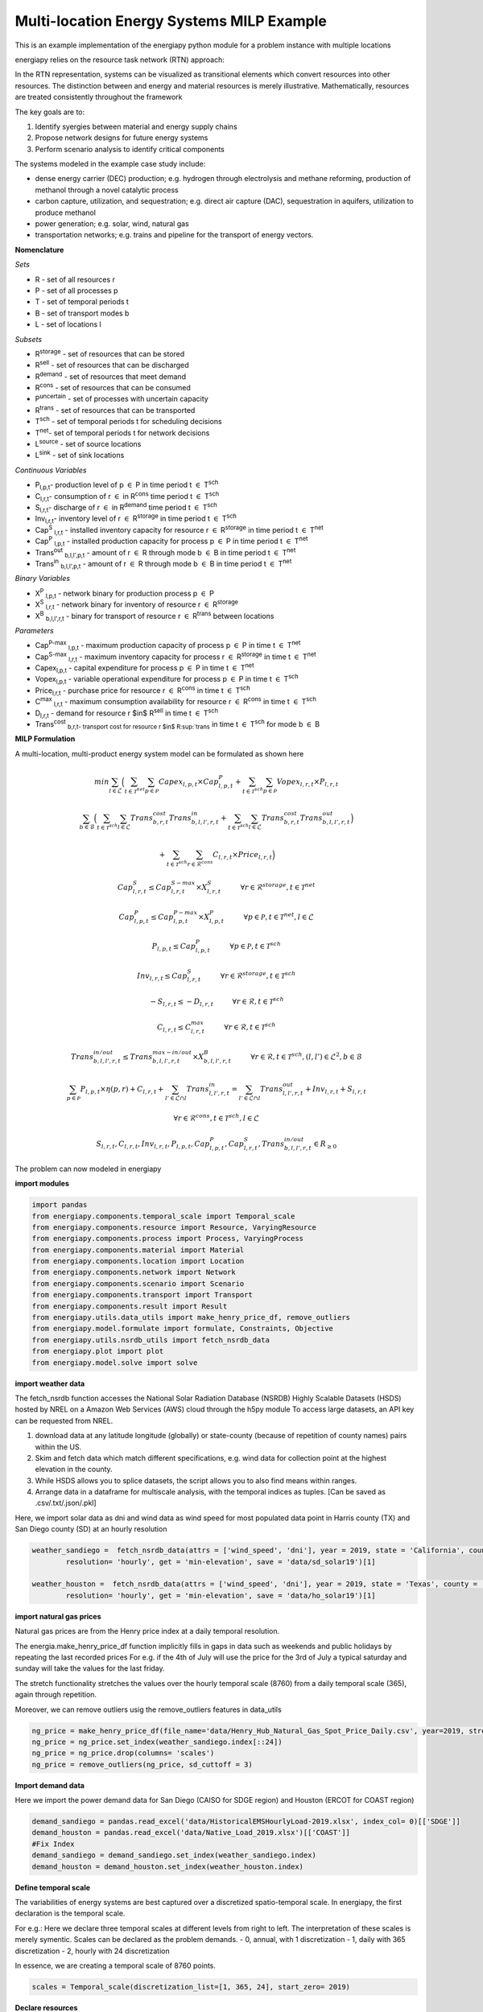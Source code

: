Multi-location Energy Systems MILP Example
==========================================

This is an example implementation of the energiapy python module for a problem instance with multiple locations

energiapy relies on the resource task network (RTN) approach:

In the RTN representation, systems can be visualized as transitional elements which convert resources into other resources.
The distinction between and energy and material resources is merely illustrative. Mathematically, resources are treated consistently throughout the framework

The key goals are to:

1. Identify syergies between material and energy supply chains 
2. Propose network designs for future energy systems
3. Perform scenario analysis to identify critical components

The systems modeled in the example case study include:

* dense energy carrier (DEC) production; e.g. hydrogen through electrolysis and methane reforming, production of methanol through a novel catalytic process
* carbon capture, utilization, and sequestration; e.g. direct air capture (DAC), sequestration in aquifers, utilization to produce methanol  
* power generation; e.g. solar, wind, natural gas
* transportation networks; e.g. trains and pipeline for the transport of energy vectors.

.. image:: multiloc_im.png


**Nomenclature**

*Sets*


- R - set of all resources r
- P - set of all processes p
- T - set of temporal periods t
- B - set of transport modes b
- L - set of locations l


*Subsets*


- R\ :sup:`storage` - set of resources that can be stored
- R\ :sup:`sell` - set of resources that can be discharged
- R\ :sup:`demand` - set of resources that meet  demand
- R\ :sup:`cons` - set of resources that can be consumed
- P\ :sup:`uncertain` - set of processes with uncertain capacity
- R\ :sup:`trans` - set of resources that can be transported
- T\ :sup:`sch` - set of temporal periods t for scheduling decisions
- T\ :sup:`net`- set of temporal periods t for network decisions
- L\ :sup:`source` - set of source locations 
- L\ :sup:`sink` - set of sink locations 




*Continuous Variables*


- P\ :sub:`l,p,t`- production level of p :math:`{\in}`  P in time period t :math:`{\in}` T\ :sup:`sch`  

- C\ :sub:`l,r,t`- consumption of r :math:`{\in}` in R\ :sup:`cons` time period t :math:`{\in}` T\ :sup:`sch` 

- S\ :sub:`l,r,t`- discharge of r :math:`{\in}` in R\ :sup:`demand` time period t :math:`{\in}` T\ :sup:`sch` 

- Inv\ :sub:`l,r,t`- inventory level of r :math:`{\in}` R\ :sup:`storage`  in time period t :math:`{\in}` T\ :sup:`sch` 

- Cap\ :sup:`S` \ :sub:`l,r,t` - installed inventory capacity for resource r :math:`{\in}`  R\ :sup:`storage` in time period t :math:`{\in}` T\ :sup:`net` 

- Cap\ :sup:`P` \ :sub:`l,p,t` - installed production capacity for process p :math:`{\in}` P in time period t :math:`{\in}` T\ :sup:`net` 

- Trans\ :sup:`out` \ :sub:`b,l,l',p,t` - amount of r :math:`{\in}` R through mode b :math:`{\in}` B in time period t :math:`{\in}` T\ :sup:`net` 

- Trans\ :sup:`in` \ :sub:`b,l,l',p,t` - amount of r :math:`{\in}` R through mode b :math:`{\in}` B in time period t :math:`{\in}` T\ :sup:`net` 



*Binary Variables*


- X\ :sup:`P` \ :sub:`l,p,t` - network binary for production process p :math:`{\in}` P
- X\ :sup:`S` \ :sub:`l,r,t` - network binary for inventory of resource r :math:`{\in}`  R\ :sup:`storage` 
- X\ :sup:`B` \ :sub:`b,l,l',r,t` - binary for transport of resource r :math:`{\in}` R\ :sup:`trans`   between locations



*Parameters*


- Cap\ :sup:`P-max` \ :sub:`l,p,t` - maximum production capacity of process p :math:`{\in}` P in time t :math:`{\in}` T\ :sup:`net`
- Cap\ :sup:`S-max` \ :sub:`l,r,t` - maximum inventory capacity for process r :math:`{\in}` R\ :sup:`storage` in time t :math:`{\in}` T\ :sup:`net`
- Capex\ :sub:`l,p,t` - capital expenditure for process p :math:`{\in}` P in time t :math:`{\in}` T\ :sup:`net`
- Vopex\ :sub:`l,p,t` - variable operational expenditure for process p :math:`{\in}` P in time t :math:`{\in}` T\ :sup:`sch`
- Price\ :sub:`l,r,t` - purchase price for resource r :math:`{\in}` R\ :sup:`cons` in time t :math:`{\in}` T\ :sup:`sch`
- C\ :sup:`max` \ :sub:`l,r,t` - maximum consumption availability for resource r :math:`{\in}` R\ :sup:`cons` in time t :math:`{\in}` T\ :sup:`sch`
- D\ :sub:`l,r,t` - demand for resource r $in$ R\ :sup:`sell` in time t :math:`{\in}` T\ :sup:`sch`
- Trans\ :sup:`cost` \ :sub:`b,r,t- transport cost for resource r $in$ R\ :sup:`trans` in time t :math:`{\in}` T\ :sup:`sch` for mode b :math:`{\in}` B

**MILP Formulation**

A multi-location, multi-product energy system model can be formulated as shown here 



.. math::
    \begin{equation}
        min \sum_{l \in \mathcal{L}} \Big(\sum_{t \in \mathcal{T}^{net}} \sum_{p \in \mathcal{P}} Capex_{l,p,t} \times Cap^P_{l,p,t} +  \sum_{t \in \mathcal{T}^{sch}} \sum_{p \in \mathcal{P}}  Vopex_{l,r,t} \times P_{l,r,t} 
    \end{equation}

.. math::
    \begin{equation*}
        \sum_{b \in \mathcal{B}} \Big(\sum_{t \in \mathcal{T}^{sch}} \sum_{l \in \mathcal{L}} Trans^{cost}_{b,r,t} Trans^{in}_{b,l,l',r,t} + \sum_{t \in \mathcal{T}^{sch}} \sum_{l \in \mathcal{L}} Trans^{cost}_{b,r,t}Trans^{out}_{b,l,l',r,t} \Big)
    \end{equation*}

.. math::
    \begin{equation*}
        + \sum_{t \in \mathcal{T}^{sch}} \sum_{r \in \mathcal{R}^{cons}} C_{l,r,t} \times Price_{l,r,t} \Big)
    \end{equation*}

.. math::
    \begin{equation}
        Cap^S_{l,r,t} \leq Cap^{S-max}_{l,r,t} \times X^S_{l,r,t} \hspace{1cm} \forall r \in \mathcal{R}^{storage}, t \in \mathcal{T}^{net}
    \end{equation}

.. math::
    \begin{equation}
        Cap^P_{l,p,t} \leq Cap^{P-max}_{l,p,t} \times X^P_{l,p,t}  \hspace{1cm} \forall p \in \mathcal{P}, t \in \mathcal{T}^{net}, l \in \mathcal{L}
    \end{equation} 

.. math::
    \begin{equation}
        P_{l,p,t} \leq Cap^{P}_{l,p,t}  \hspace{1cm} \forall p \in \mathcal{P}, t \in \mathcal{T}^{sch}
    \end{equation} 

.. math::
    \begin{equation}
        Inv_{l,r,t} \leq Cap^{S}_{l,r,t}  \hspace{1cm} \forall r \in \mathcal{R}^{storage}, t \in \mathcal{T}^{sch}
    \end{equation} 


.. math::
    \begin{equation}
        - S_{l,r,t} \leq - D_{l,r,t}  \hspace{1cm} \forall r \in \mathcal{R}, t \in \mathcal{T}^{sch}
    \end{equation}

.. math::
    \begin{equation}
        C_{l,r,t} \leq C^{max}_{l,r,t} \hspace{1cm} \forall r \in \mathcal{R}, t \in \mathcal{T}^{sch}
    \end{equation}


.. math::
    \begin{equation}
        Trans^{in/out}_{b, l, l', r,t} \leq Trans^{max-in/out}_{b, l,l', r,t} \times X^B_{b,l,l',r,t} \hspace{1cm} \forall r \in \mathcal{R}, t \in \mathcal{T}^{sch} , (l,l') \in \mathcal{L}^2, b \in \mathcal{B} 
    \end{equation}


.. math::
    \begin{equation}
        \sum_{p \in \mathcal{P}} P_{l,p,t} \times \eta(p,r) + C_{l,r,t} + \sum_{l' \in \mathcal{L} \cap {l}}Trans^{in}_{l,l',r,t} = \sum_{l' \in \mathcal{L} \cap {l}} Trans^{out}_{l,l',r,t} + Inv_{l,r,t} + S_{l,r,t}  
    \end{equation}

.. math::
    \begin{equation*}
        \forall r \in \mathcal{R}^{cons}, t \in \mathcal{T}^{sch}, l \in \mathcal{L}
    \end{equation*}

.. math::
    \begin{equation}
        S_{l,r,t}, C_{l,r,t}, Inv_{l,r,t}, P_{l,p,t}, Cap^P_{l,p,t}, Cap^S_{l,r,t}, Trans^{in/out}_{b,l,l',r,t} \in R_{\geq 0}
    \end{equation}


The problem can now modeled in energiapy

**import modules**

.. code-block:: python 

    import pandas 
    from energiapy.components.temporal_scale import Temporal_scale
    from energiapy.components.resource import Resource, VaryingResource
    from energiapy.components.process import Process, VaryingProcess
    from energiapy.components.material import Material
    from energiapy.components.location import Location
    from energiapy.components.network import Network
    from energiapy.components.scenario import Scenario
    from energiapy.components.transport import Transport
    from energiapy.components.result import Result 
    from energiapy.utils.data_utils import make_henry_price_df, remove_outliers
    from energiapy.model.formulate import formulate, Constraints, Objective
    from energiapy.utils.nsrdb_utils import fetch_nsrdb_data
    from energiapy.plot import plot
    from energiapy.model.solve import solve

**import weather data**

The fetch_nsrdb function accesses the National Solar Radiation Database (NSRDB) Highly Scalable Datasets (HSDS) hosted by NREL on a Amazon Web Services (AWS) cloud through the h5py module To access large datasets, an API key can be requested from NREL. 

1. download data at any latitude longitude (globally) or state-county (because of repetition of county names) pairs within the US.

2. Skim and fetch data which match different specifications,  e.g. wind data for collection point at the highest elevation in the county.

3. While HSDS allows you to splice datasets, the script allows you to also find means within ranges.

4. Arrange data in a dataframe for multiscale analysis, with the temporal indices as tuples.  [Can be saved as .csv/.txt/.json/.pkl]

Here, we import solar data as dni and wind data as wind speed for most populated data point in Harris county (TX) and San Diego county (SD) at an hourly resolution


.. code-block:: python 

    weather_sandiego =  fetch_nsrdb_data(attrs = ['wind_speed', 'dni'], year = 2019, state = 'California', county = 'San Diego',\
            resolution= 'hourly', get = 'min-elevation', save = 'data/sd_solar19')[1] 

    weather_houston =  fetch_nsrdb_data(attrs = ['wind_speed', 'dni'], year = 2019, state = 'Texas', county = 'Harris',\
            resolution= 'hourly', get = 'min-elevation', save = 'data/ho_solar19')[1] 

**import natural gas prices**

Natural gas prices are from the Henry price index at a daily temporal resolution. 

The energia.make_henry_price_df function implicitly fills in gaps in data such as weekends and public holidays by repeating the last recorded prices
For e.g. if the 4th of July will use the price for the 3rd of July
a typical saturday and sunday will take the values for the last friday.

The stretch functionality stretches the values over the hourly temporal scale (8760) from a daily temporal scale (365), again through repetition.  

Moreover, we can remove outliers usig the remove_outliers features in data_utils

.. code-block:: python 

    ng_price = make_henry_price_df(file_name='data/Henry_Hub_Natural_Gas_Spot_Price_Daily.csv', year=2019, stretch=False)
    ng_price = ng_price.set_index(weather_sandiego.index[::24])
    ng_price = ng_price.drop(columns= 'scales')
    ng_price = remove_outliers(ng_price, sd_cuttoff = 3)

**Import demand data**

Here we import the power demand data for San Diego (CAISO for SDGE region) and Houston (ERCOT for COAST region)

.. code-block:: python 

    demand_sandiego = pandas.read_excel('data/HistoricalEMSHourlyLoad-2019.xlsx', index_col= 0)[['SDGE']]
    demand_houston = pandas.read_excel('data/Native_Load_2019.xlsx')[['COAST']]
    #Fix Index
    demand_sandiego = demand_sandiego.set_index(weather_sandiego.index)
    demand_houston = demand_houston.set_index(weather_houston.index)


**Define temporal scale**

The variabilities of energy systems are best captured over a discretized spatio-temporal scale. In energiapy, the first declaration is the temporal scale. 

For e.g.: Here we declare three temporal scales at different levels from right to left. The interpretation of these scales is merely symentic. Scales can be declared as the problem demands.
- 0, annual, with 1 discretization
- 1, daily with 365 discretization
- 2, hourly with 24 discretization

In essence, we are creating a temporal scale of 8760 points.


.. code-block:: python 

    scales = Temporal_scale(discretization_list=[1, 365, 24], start_zero= 2019)

**Declare resources**

Resources can be -

*consumed*, e.g. solar, wind

*purchased* (consumed at a cost), e.g. natural gas, water

*sold*, e.g. hydrogen, power

*produced*, e.g. hydrogen, methanol

*stored*, e.g. power as charge or elevated water, hydrogen as cryogenic or compressed

*discharged* (sold for 0 currency), e.g. CO2, O2 (could be assigned profit)

basis can be declared, maximum consumption and storage can be defined

selling and purchase costs can vary. Natural gas and power for example

labels and blocks can be defined

these can be represented as cost factors (0,1) multiplied to a base resource cost

.. code-block:: python

    Solar = Resource(name='Solar', cons_max=100, basis='MW', label='Solar Power')

    Wind = Resource(name='Wind', cons_max= 100, basis='MW', label='Wind Power')

    Power = Resource(name='Power', basis='MW', demand = True, label='Power generated', varying = VaryingResource.deterministic_demand)

    H2 = Resource(name='H2', basis='kg', label='Hydrogen', block='Resource')

    H2O = Resource(name='H2O', cons_max=10**10,
                price= 0.001, basis='kg', label='Water', block='Resource')

    CH4 = Resource(name='CH4', cons_max=10**10, price=1, basis='kg', label='Natural gas', varying=  VaryingResource.deterministic_price)

    CO2 = Resource(name='CO2', basis='kg', label='Carbon dioxide', block='Resource')

    CO2_Vent = Resource(name='CO2_Vent', sell=True, basis='kg', label='Carbon dioxide - Vented')

    O2 = Resource(name='O2', sell=True, basis='kg', label='Oxygen')

    CO2_DAC = Resource(name='CO2_DAC', basis='kg', label='Carbon dioxide - captured')


**Declare processes**

Processes convert a resource into another through the utilization of resources. 
Essentially, the model is developed as an RTN

.. code-block:: python

    LiI = Process(name='LiI', storage= Power, capex = 1302182, fopex= 41432, vopex = 2000,  prod_max=100, label='Lithium-ion battery', basis = 'MW')

    WF = Process(name='WF', conversion={Wind: -1, Power: 1},capex=990637, fopex=3354, vopex=4953, prod_max=100, label='Wind mill array', varying= VaryingProcess.deterministic_capacity, basis = 'MW')

    PV = Process(name='PV', conversion={Solar: -1, Power: 1}, capex=567000, fopex=872046, vopex=90000, prod_max=100, varying = VaryingProcess.deterministic_capacity, label = 'Solar PV', basis = 'MW')



    SMRH = Process(name='SMRH', conversion={Power: -1.11*10**(-3), CH4: -3.76, H2O: -23.7, H2: 1, CO2_Vent: 1.03, CO2: 9.332}, capex =2520, fopex = 945, vopex = 0.0515,\
        prod_max= 10000, label='Steam methane reforming + CCUS')

    SMR = Process(name='SMR', capex = 2400, fopex = 800, vopex = 0.03,  conversion={Power: -1.11*10**(-3), CH4: -3.76, H2O: -23.7, H2: 1, CO2_Vent: 9.4979}, prod_max=10000, label='Steam methane reforming')

    H2FC = Process(name='H2FC', conversion = {H2:-50, Power: 1}, capex =  1.6*10**6, vopex = 3.5, fopex = 0, prod_max = 100, label = 'hydrogen fuel cell')

    DAC = Process(name='DAC', capex = 0.02536, fopex = 0.634, vopex = 0, conversion={Power: -1.93*10**(-4), H2O: -4.048, CO2_DAC: 1}, prod_max=10000, gwp=0, label='Direct air capture')

**Declare locations**

Locations have a set of available processes, the deterministic variability for the:
- price of purchase (consumption) of resource; natural gas in this case.
- demand data; mileage in this case
- capacities; here we use dni and windspeed data to capture the intermittent availability of solar and wind power

Note that there is absolutely no limitations on the number of variable resources (demand, purchase price) or processes (capacity) you can consider. 

The scale levels [0,1,2] can be used to declare the resolution at which to handle demand, capacity, and cost.

Note that not all of these are required to build a problem.

.. code-block:: python

    houston = Location(name='HO', processes= {LiI, PV, WF, SMRH, SMR, H2FC, DAC}, demand_factor= {Power: demand_houston}, cost_factor = {CH4: ng_price}, \
        capacity_factor = {PV: pandas.DataFrame(weather_houston['dni']), WF: pandas.DataFrame(weather_houston['wind_speed'])},\
            scales=scales, label='Houston', demand_scale_level=2, capacity_scale_level= 2, cost_scale_level= 1)

    sandiego = Location(name='SD', processes= {LiI, PV, WF, H2FC}, demand_factor= {Power: demand_sandiego}, cost_factor = {CH4: ng_price}, \
        capacity_factor = {PV: pandas.DataFrame(weather_sandiego['dni']), WF: pandas.DataFrame(weather_sandiego['wind_speed'])},\
            scales=scales, label='SanDiego', demand_scale_level=2, capacity_scale_level= 2, cost_scale_level= 1)


**Plotting input data**

energiapy also has significant plotting capabilities. 

The factors for demand, cost, and capacity can be plotted

.. code-block:: python

    plot.capacity_factor(location= sandiego, process= PV, color= 'orange')
    plot.capacity_factor(location= sandiego, process= WF, color= 'blue')
    plot.cost_factor (location= sandiego, resource= CH4, color= 'red')

.. image:: multi_loc_pv.png

.. image:: multi_loc_ng.png



**Declare transport options**

Transport objects translocate resources, and can have associated costs as well as transport losses.

.. code-block:: python

    Train_H2 = Transport(name= 'Train_H2', resources= {H2}, trans_max= 10000, trans_loss= 0.001, trans_cost= 1.667*10**(-3), label= 'Railway for hydrogen transportation')
    Pipe = Transport(name= 'Pipe', resources= {H2}, trans_max= 10000, trans_loss= 0.001, trans_cost= 0.5*10**(-3), label= 'Railroad transport')

**Declare network**

Networks link locations with transportation. The availability of differnt transport objects and the distances between the locations needs to be provided.


.. code-block:: python

    distance_matrix = [
        [0, 2366],
        [2366, 0]
                    ]

    transport_matrix = [
        [[], [Train_H2, Pipe]],
        [[Train_H2, Pipe], []] 
                    ]

    network = Network(name= 'Network', source_locations= [houston, sandiego], sink_locations= [houston, sandiego], distance_matrix= distance_matrix, transport_matrix= transport_matrix) 

**Declare scenario**

The combination of parameter data, locations, and transportation options generates a scenario. 

Scenarios are data sets that can be fed to models for analysis. 

In this case we are generating a scenario for a network with locations Houston and San Diego. The scales need to be consistent.

.. code-block:: python

    scenario = Scenario(name= 'dtw_example', network= network, scales= scales,  expenditure_scale_level= 1, scheduling_scale_level= 2, \
    network_scale_level= 0, demand_scale_level= 2, label= 'DTW_case')


**Formulate milp instance**

Models of different classes can be formulated based on the constraints considered.

In the following case, we optimize the cost while constraining inventory, production, resource balance, transport, and cost

.. code-block:: python

    milp = formulate(scenario= scenario, demand = {sandiego: {Power: 30}, houston: {Power: 20}}, \
    constraints={Constraints.cost, Constraints.inventory, Constraints.production, Constraints.resource_balance, Constraints.transport}, objective= Objective.cost)

**Solve the instance**

The instance can then be solved using an appropriate solver. Here we solve the problem using the Gurobi solver.

.. code-block:: python

    results = solve(scenario = scenario, instance= milp, solver= 'gurobi', name=f"Multi-Loc", print_solversteps = True)


**Plotting output**

The results can be analyzed, and used for illustrations.
Note that plotting of results requires the provision of the names as opposed to energiapy objects.

.. code-block:: python

    plot.schedule(results= results, y_axis= 'S', component= 'Power', location= 'SD')

.. image:: multi_loc_sch.png





